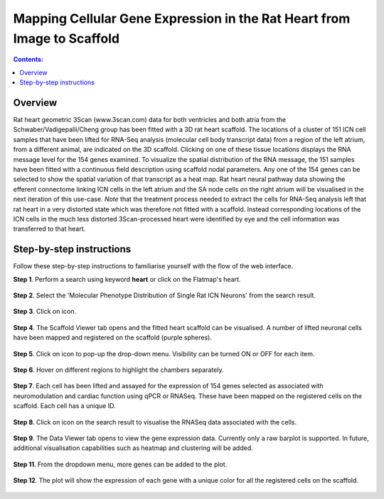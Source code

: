 Mapping Cellular Gene Expression in the Rat Heart from Image to Scaffold
=========================================================================
.. |open-control| image:: /_images/open_control.png
                      :width: 2 em

.. |scaffold-map-icon| image:: /_images/scaffold_map_icon.png
						:width: 2 em

.. |data-icon| image:: /_images/data_icon.png
						:width: 2 em

.. contents:: Contents:
   :local:
   :depth: 2
   :backlinks: top
   
Overview
********

Rat heart geometric 3Scan (www.3scan.com) data for both ventricles and both atria from the Schwaber/Vadigepalli/Cheng
group has been fitted with a 3D rat heart scaffold. The locations of a cluster of 151 ICN cell samples that have been
lifted for RNA-Seq analysis (molecular cell body transcript data) from a region of the left atrium, from a different animal,
are indicated on the 3D scaffold. Clicking on one of these tissue locations displays the RNA message level for the 154
genes examined. To visualize the spatial distribution of the RNA message, the 151 samples have been fitted with a
continuous field description using scaffold nodal parameters. Any one of the 154 genes can be selected to show the
spatial variation of that transcript as a heat map. Rat heart neural pathway data showing the efferent connectome
linking ICN cells in the left atrium and the SA node cells on the right atrium will be visualised in the next iteration
of this use-case. *Note* that the treatment process needed to extract the cells for RNA-Seq analysis left that rat heart
in a very distorted state which was therefore not fitted with a scaffold. Instead corresponding locations of the ICN
cells in the much less distorted 3Scan-processed heart were identified by eye and the cell information was transferred
to that heart.

.. figure:: _images/use_case4_workflow_white.png
   :figwidth: 95%
   :width: 90%
   :align: center

Step-by-step instructions 
*************************

Follow these step-by-step instructions to familiarise yourself with the flow of the web interface.

**Step 1**. Perform a search using keyword **heart** or click on the Flatmap's heart.

.. figure:: _images/rat_slide1.png
   :figwidth: 95%
   :width: 72%
   :align: center
   
**Step 2**. Select the 'Molecular Phenotype Distribution of Single Rat ICN Neurons' from the search result.

.. figure:: _images/rat_slide2.png
   :figwidth: 95%
   :width: 72%
   :align: center

**Step 3**. Click on |scaffold-map-icon| icon.

.. figure:: _images/rat_slide3.png
   :figwidth: 95%
   :width: 72%
   :align: center

**Step 4**. The Scaffold Viewer tab opens and the fitted heart scaffold can be visualised. A number of lifted neuronal cells have been mapped and registered on the scaffold (purple spheres).

.. figure:: _images/rat_slide4.png
   :figwidth: 95%
   :width: 72%
   :align: center

**Step 5**. Click on |open-control| icon to pop-up the drop-down menu. Visibility can be turned ON or OFF for each item.

.. figure:: _images/rat_slide5.png
   :figwidth: 95%
   :width: 72%
   :align: center

**Step 6**. Hover on different regions to highlight the chambers separately.

.. figure:: _images/rat_slide6.png
   :figwidth: 95%
   :width: 72%
   :align: center

**Step 7**. Each cell has been lifted and assayed for the expression of 154 genes selected as associated with neuromodulation and cardiac function using qPCR or RNASeq. These have been mapped on the registered cells on the scaffold. Each cell has a unique ID.

.. figure:: _images/rat_slide7.png
   :figwidth: 95%
   :width: 72%
   :align: center

**Step 8**. Click on |data-icon| icon on the search result to visualise the RNASeq data associated with the cells.

.. figure:: _images/rat_slide8.png
   :figwidth: 95%
   :width: 72%
   :align: center

**Step 9**. The Data Viewer tab opens to view the gene expression data. Currently only a raw barplot is supported.
In future, additional visualisation capabilities such as heatmap and clustering will be added.

.. figure:: _images/rat_slide9.png
   :figwidth: 95%
   :width: 72%
   :align: center

**Step 11**. From the dropdown menu, more genes can be added to the plot.

.. figure:: _images/rat_slide10.png
   :figwidth: 95%
   :width: 72%
   :align: center

**Step 12**. The plot will show the expression of each gene with a unique color for all the registered cells on the scaffold.

.. figure:: _images/rat_slide11.png
   :figwidth: 95%
   :width: 72%
   :align: center


